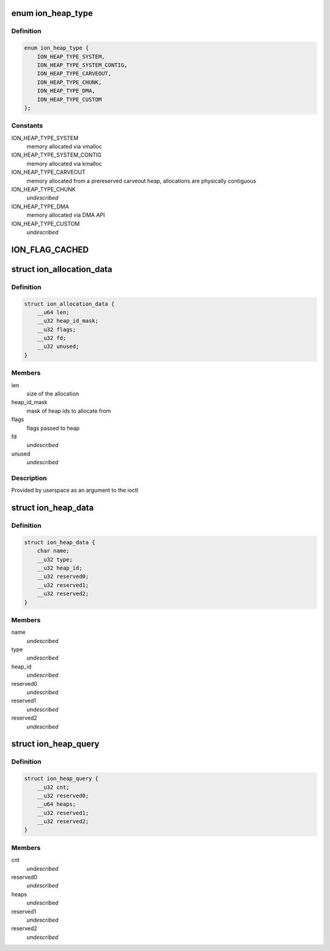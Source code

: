.. -*- coding: utf-8; mode: rst -*-
.. src-file: drivers/staging/android/uapi/ion.h

.. _`ion_heap_type`:

enum ion_heap_type
==================

.. c:type:: enum ion_heap_type

    list of all possible types of heaps

.. _`ion_heap_type.definition`:

Definition
----------

.. code-block:: c

    enum ion_heap_type {
        ION_HEAP_TYPE_SYSTEM,
        ION_HEAP_TYPE_SYSTEM_CONTIG,
        ION_HEAP_TYPE_CARVEOUT,
        ION_HEAP_TYPE_CHUNK,
        ION_HEAP_TYPE_DMA,
        ION_HEAP_TYPE_CUSTOM
    };

.. _`ion_heap_type.constants`:

Constants
---------

ION_HEAP_TYPE_SYSTEM
    memory allocated via vmalloc

ION_HEAP_TYPE_SYSTEM_CONTIG
    memory allocated via kmalloc

ION_HEAP_TYPE_CARVEOUT
    memory allocated from a prereserved
    carveout heap, allocations are physically
    contiguous

ION_HEAP_TYPE_CHUNK
    *undescribed*

ION_HEAP_TYPE_DMA
    memory allocated via DMA API

ION_HEAP_TYPE_CUSTOM
    *undescribed*

.. _`ion_flag_cached`:

ION_FLAG_CACHED
===============

.. c:function::  ION_FLAG_CACHED()

    the lower 16 bits are used by core ion, the upper 16 bits are reserved for use by the heaps themselves.

.. _`ion_allocation_data`:

struct ion_allocation_data
==========================

.. c:type:: struct ion_allocation_data

    metadata passed from userspace for allocations

.. _`ion_allocation_data.definition`:

Definition
----------

.. code-block:: c

    struct ion_allocation_data {
        __u64 len;
        __u32 heap_id_mask;
        __u32 flags;
        __u32 fd;
        __u32 unused;
    }

.. _`ion_allocation_data.members`:

Members
-------

len
    size of the allocation

heap_id_mask
    mask of heap ids to allocate from

flags
    flags passed to heap

fd
    *undescribed*

unused
    *undescribed*

.. _`ion_allocation_data.description`:

Description
-----------

Provided by userspace as an argument to the ioctl

.. _`ion_heap_data`:

struct ion_heap_data
====================

.. c:type:: struct ion_heap_data

    data about a heap \ ``name``\  - first 32 characters of the heap name \ ``type``\  - heap type \ ``heap_id``\  - heap id for the heap

.. _`ion_heap_data.definition`:

Definition
----------

.. code-block:: c

    struct ion_heap_data {
        char name;
        __u32 type;
        __u32 heap_id;
        __u32 reserved0;
        __u32 reserved1;
        __u32 reserved2;
    }

.. _`ion_heap_data.members`:

Members
-------

name
    *undescribed*

type
    *undescribed*

heap_id
    *undescribed*

reserved0
    *undescribed*

reserved1
    *undescribed*

reserved2
    *undescribed*

.. _`ion_heap_query`:

struct ion_heap_query
=====================

.. c:type:: struct ion_heap_query

    collection of data about all heaps \ ``cnt``\  - total number of heaps to be copied \ ``heaps``\  - buffer to copy heap data

.. _`ion_heap_query.definition`:

Definition
----------

.. code-block:: c

    struct ion_heap_query {
        __u32 cnt;
        __u32 reserved0;
        __u64 heaps;
        __u32 reserved1;
        __u32 reserved2;
    }

.. _`ion_heap_query.members`:

Members
-------

cnt
    *undescribed*

reserved0
    *undescribed*

heaps
    *undescribed*

reserved1
    *undescribed*

reserved2
    *undescribed*

.. This file was automatic generated / don't edit.

